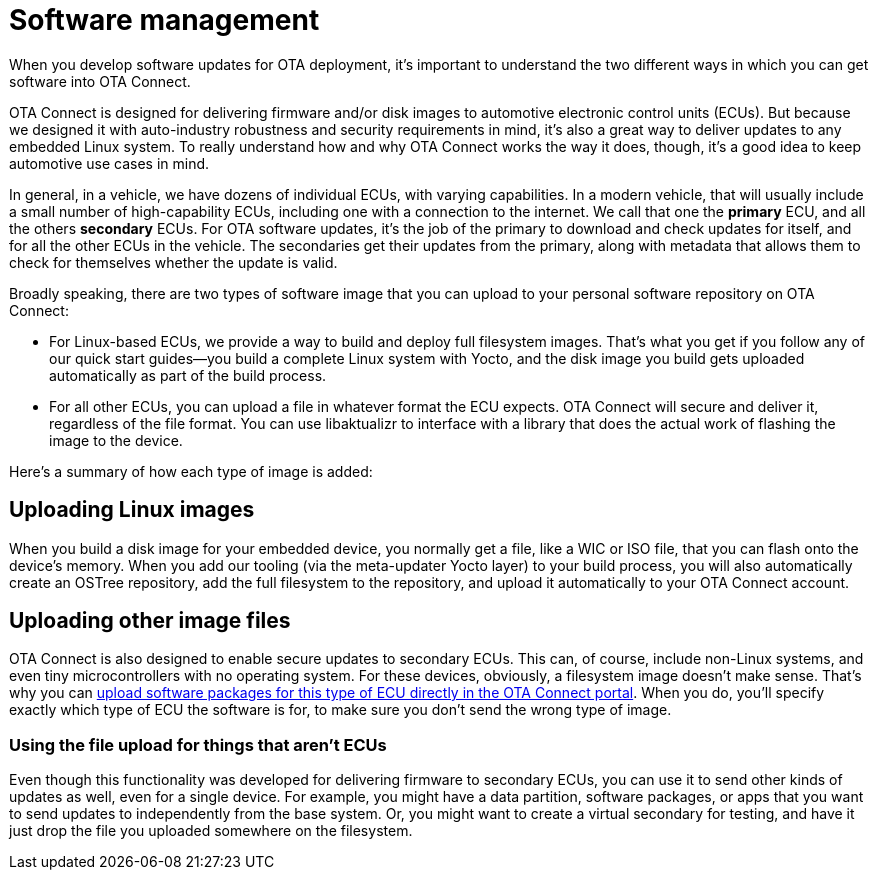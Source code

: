 = Software management
:page-partial:
ifdef::env-github[]

[NOTE]
====
We recommend that you link:https://docs.ota.here.com/ota-client/latest/{docname}.html[view this article in our documentation portal]. Not all of our articles render correctly in GitHub.
====
endif::[]



When you develop software updates for OTA deployment, it's important to understand the two different ways in which you can get software into OTA Connect.

OTA Connect is designed for delivering firmware and/or disk images to automotive electronic control units (ECUs). But because we designed it with auto-industry robustness and security requirements in mind, it's also a great way to deliver updates to any embedded Linux system. To really understand how and why OTA Connect works the way it does, though, it's a good idea to keep automotive use cases in mind.

In general, in a vehicle, we have dozens of individual ECUs, with varying capabilities. In a modern vehicle, that will usually include a small number of high-capability ECUs, including one with a connection to the internet. We call that one the *primary* ECU, and all the others *secondary* ECUs. For OTA software updates, it's the job of the primary to download and check updates for itself, and for all the other ECUs in the vehicle. The secondaries get their updates from the primary, along with metadata that allows them to check for themselves whether the update is valid.

Broadly speaking, there are two types of software image that you can upload to your personal software repository on OTA Connect:

* For Linux-based ECUs, we provide a way to build and deploy full filesystem images. That's what you get if you follow any of our quick start guides--you build a complete Linux system with Yocto, and the disk image you build gets uploaded automatically as part of the build process.
* For all other ECUs, you can upload a file in whatever format the ECU expects. OTA Connect will secure and deliver it, regardless of the file format. You can use libaktualizr to interface with a library that does the actual work of flashing the image to the device.

Here's a summary of how each type of image is added:

== Uploading Linux images

When you build a disk image for your embedded device, you normally get a file, like a WIC or ISO file, that you can flash onto the device's memory. When you add our tooling (via the meta-updater Yocto layer) to your build process, you will also automatically create an OSTree repository, add the full filesystem to the repository, and upload it automatically to your OTA Connect account.

== Uploading other image files

OTA Connect is also designed to enable secure updates to secondary ECUs. This can, of course, include non-Linux systems, and even tiny microcontrollers with no operating system. For these devices, obviously, a filesystem image doesn't make sense. That's why you can xref:dev@ota-web::upload-software-ui.adoc[upload software packages for this type of ECU directly in the OTA Connect portal]. When you do, you'll specify exactly which type of ECU the software is for, to make sure you don't send the wrong type of image.

=== Using the file upload for things that aren't ECUs

Even though this functionality was developed for delivering firmware to secondary ECUs, you can use it to send other kinds of updates as well, even for a single device. For example, you might have a data partition, software packages, or apps that you want to send updates to independently from the base system. Or, you might want to create a virtual secondary for testing, and have it just drop the file you uploaded somewhere on the filesystem.
